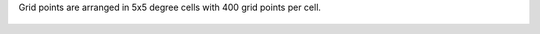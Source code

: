 Grid points are arranged in 5x5 degree cells with 400 grid points per cell.

  .. image:: 5x5_cell_partitioning_cci.png
     :target: 5x5_cell_partitioning_cci.png